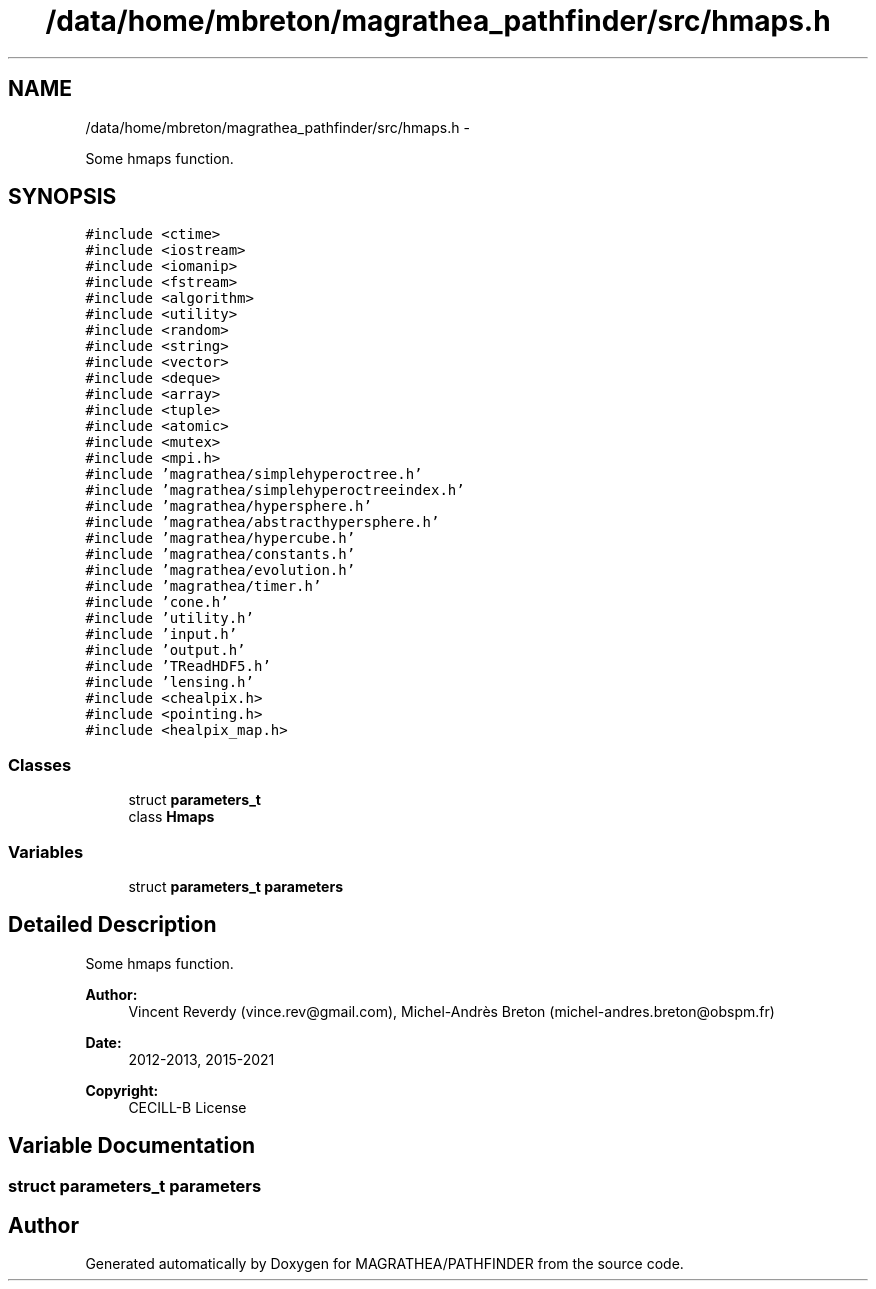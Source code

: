 .TH "/data/home/mbreton/magrathea_pathfinder/src/hmaps.h" 3 "Wed Oct 6 2021" "MAGRATHEA/PATHFINDER" \" -*- nroff -*-
.ad l
.nh
.SH NAME
/data/home/mbreton/magrathea_pathfinder/src/hmaps.h \- 
.PP
Some hmaps function\&.  

.SH SYNOPSIS
.br
.PP
\fC#include <ctime>\fP
.br
\fC#include <iostream>\fP
.br
\fC#include <iomanip>\fP
.br
\fC#include <fstream>\fP
.br
\fC#include <algorithm>\fP
.br
\fC#include <utility>\fP
.br
\fC#include <random>\fP
.br
\fC#include <string>\fP
.br
\fC#include <vector>\fP
.br
\fC#include <deque>\fP
.br
\fC#include <array>\fP
.br
\fC#include <tuple>\fP
.br
\fC#include <atomic>\fP
.br
\fC#include <mutex>\fP
.br
\fC#include <mpi\&.h>\fP
.br
\fC#include 'magrathea/simplehyperoctree\&.h'\fP
.br
\fC#include 'magrathea/simplehyperoctreeindex\&.h'\fP
.br
\fC#include 'magrathea/hypersphere\&.h'\fP
.br
\fC#include 'magrathea/abstracthypersphere\&.h'\fP
.br
\fC#include 'magrathea/hypercube\&.h'\fP
.br
\fC#include 'magrathea/constants\&.h'\fP
.br
\fC#include 'magrathea/evolution\&.h'\fP
.br
\fC#include 'magrathea/timer\&.h'\fP
.br
\fC#include 'cone\&.h'\fP
.br
\fC#include 'utility\&.h'\fP
.br
\fC#include 'input\&.h'\fP
.br
\fC#include 'output\&.h'\fP
.br
\fC#include 'TReadHDF5\&.h'\fP
.br
\fC#include 'lensing\&.h'\fP
.br
\fC#include <chealpix\&.h>\fP
.br
\fC#include <pointing\&.h>\fP
.br
\fC#include <healpix_map\&.h>\fP
.br

.SS "Classes"

.in +1c
.ti -1c
.RI "struct \fBparameters_t\fP"
.br
.ti -1c
.RI "class \fBHmaps\fP"
.br
.in -1c
.SS "Variables"

.in +1c
.ti -1c
.RI "struct \fBparameters_t\fP \fBparameters\fP"
.br
.in -1c
.SH "Detailed Description"
.PP 
Some hmaps function\&. 

\fBAuthor:\fP
.RS 4
Vincent Reverdy (vince.rev@gmail.com), Michel-Andrès Breton (michel-andres.breton@obspm.fr) 
.RE
.PP
\fBDate:\fP
.RS 4
2012-2013, 2015-2021 
.RE
.PP
\fBCopyright:\fP
.RS 4
CECILL-B License 
.RE
.PP

.SH "Variable Documentation"
.PP 
.SS "struct \fBparameters_t\fP  parameters"

.SH "Author"
.PP 
Generated automatically by Doxygen for MAGRATHEA/PATHFINDER from the source code\&.
